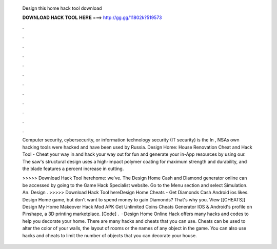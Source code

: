   Design this home hack tool download
  
  
  
  𝐃𝐎𝐖𝐍𝐋𝐎𝐀𝐃 𝐇𝐀𝐂𝐊 𝐓𝐎𝐎𝐋 𝐇𝐄𝐑𝐄 ===> http://gg.gg/11802k?519573
  
  
  
  .
  
  
  
  .
  
  
  
  .
  
  
  
  .
  
  
  
  .
  
  
  
  .
  
  
  
  .
  
  
  
  .
  
  
  
  .
  
  
  
  .
  
  
  
  .
  
  
  
  .
  
  Computer security, cybersecurity, or information technology security (IT security) is the In , NSAs own hacking tools were hacked and have been used by Russia. Design Home: House Renovation Cheat and Hack Tool - Cheat your way in and hack your way out for fun and generate your in-App resources by using our. The saw's structural design uses a high-impact polymer coating for maximum strength and durability, and the blade features a percent increase in cutting.
  
  >>>>> Download Hack Tool herehome: we've. The Design Home Cash and Diamond generator online can be accessed by going to the Game Hack Specialist website. Go to the Menu section and select Simulation. An. Design . >>>>> Download Hack Tool hereDesign Home Cheats - Get Diamonds Cash Android ios likes. Design Home game, but don't want to spend money to gain Diamonds? That's why you. View [[CHEATS]] Design My Home Makeover Hack Mod APK Get Unlimited Coins Cheats Generator IOS & Android's profile on Pinshape, a 3D printing marketplace. [Code] .  · Design Home Online Hack offers many hacks and codes to help you decorate your home. There are many hacks and cheats that you can use. Cheats can be used to alter the color of your walls, the layout of rooms or the names of any object in the game. You can also use hacks and cheats to limit the number of objects that you can decorate your house.
